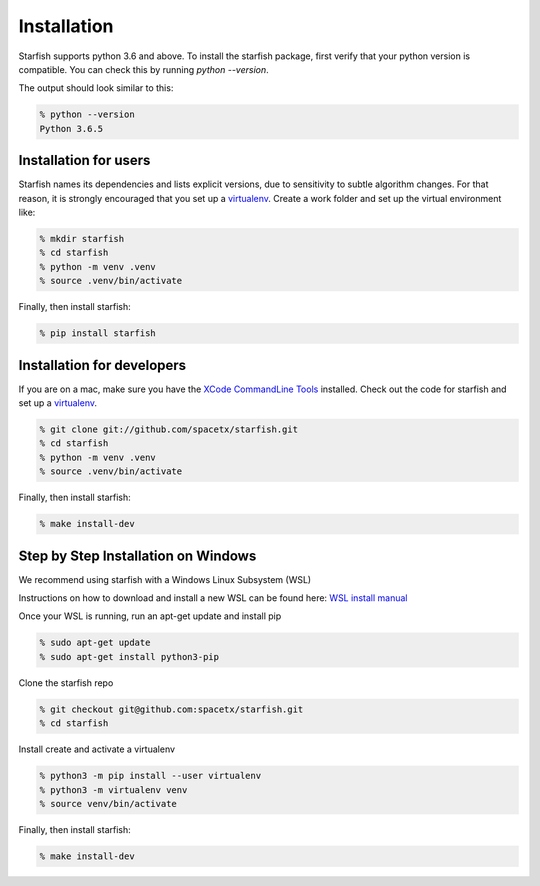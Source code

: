 .. _installation:

Installation
============

Starfish supports python 3.6 and above. To install the starfish package, first verify that your
python version is compatible. You can check this by running `python --version`.

The output should look similar to this:

.. code-block:: bash

   % python --version
   Python 3.6.5

Installation for users
----------------------

Starfish names its dependencies and lists explicit versions, due to sensitivity to subtle algorithm
changes.  For that reason, it is strongly encouraged that you set up a
virtualenv_. Create a work folder and set up the virtual environment like:

.. _virtualenv: https://packaging.python.org/tutorials/installing-packages/#creating-virtual-environments

.. code-block:: bash

    % mkdir starfish
    % cd starfish
    % python -m venv .venv
    % source .venv/bin/activate

Finally, then install starfish:

.. code-block:: bash

   % pip install starfish

Installation for developers
---------------------------

If you are on a mac, make sure you have the `XCode CommandLine Tools`_
installed.  Check out the code for starfish and set up a virtualenv_.

.. _`XCode CommandLine Tools`: https://developer.apple.com/library/archive/technotes/tn2339/_index.html
.. _virtualenv: https://packaging.python.org/tutorials/installing-packages/#creating-virtual-environments

.. code-block:: bash

    % git clone git://github.com/spacetx/starfish.git
    % cd starfish
    % python -m venv .venv
    % source .venv/bin/activate

Finally, then install starfish:

.. code-block:: bash

   % make install-dev

Step by Step Installation on Windows
--------------------------------------

We recommend using starfish with a Windows Linux Subsystem (WSL)

Instructions on how to download and install a new WSL can be found here: `WSL install manual`_

.. _`WSL install manual`: https://docs.microsoft.com/en-us/windows/wsl/install-manual

Once your WSL is running, run an apt-get update and install pip

.. code-block:: bash

    % sudo apt-get update
    % sudo apt-get install python3-pip

Clone the starfish repo

.. code-block:: bash

    % git checkout git@github.com:spacetx/starfish.git
    % cd starfish

Install create and activate a virtualenv

.. code-block:: bash

    % python3 -m pip install --user virtualenv
    % python3 -m virtualenv venv
    % source venv/bin/activate

Finally, then install starfish:

.. code-block:: bash

   % make install-dev
